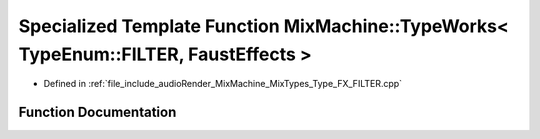 .. _exhale_function__type___f_x___f_i_l_t_e_r_8cpp_1ab57b59bec0c1d806b660f57ac4485868:

Specialized Template Function MixMachine::TypeWorks< TypeEnum::FILTER, FaustEffects >
=====================================================================================

- Defined in :ref:`file_include_audioRender_MixMachine_MixTypes_Type_FX_FILTER.cpp`


Function Documentation
----------------------


.. doxygenfunction:: MixMachine::TypeWorks< TypeEnum::FILTER, FaustEffects >(MixStruct&, FaustEffects&, SIMD_FLOAT *)
   :project: Project_DJ_Engine